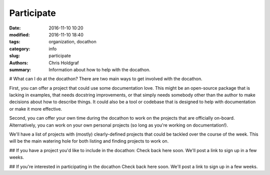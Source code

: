 Participate
###########

:date: 2016-11-10 10:20
:modified: 2016-11-10 18:40
:tags: organization, docathon
:category: info
:slug: participate
:authors: Chris Holdgraf
:summary: Information about how to help with the docathon.

# What can I do at the docathon?
There are two main ways to get involved with the docathon.

First, you can offer a project that could use some documentation love. This might be an open-source package that is lacking in examples, that needs docstring improvements, or that simply needs somebody other than the author to make decisions about how to describe things. It could also be a tool or codebase that is designed to help with documentation or make it more effective.

Second, you can offer your own time during the docathon to work on the projects that are officially on-board. Alternatively, you can work on your own personal projects (so long as you're working on documentation!).

We'll have a list of projects with (mostly) clearly-defined projects that could be tackled over the course of the week. This will be the main watering hole for both listing and finding projects to work on. 

## If you have a project you'd like to include in the docathon:
Check back here soon. We'll post a link to sign up in a few weeks.

## If you're interested in participating in the docathon
Check back here soon. We'll post a link to sign up in a few weeks.
